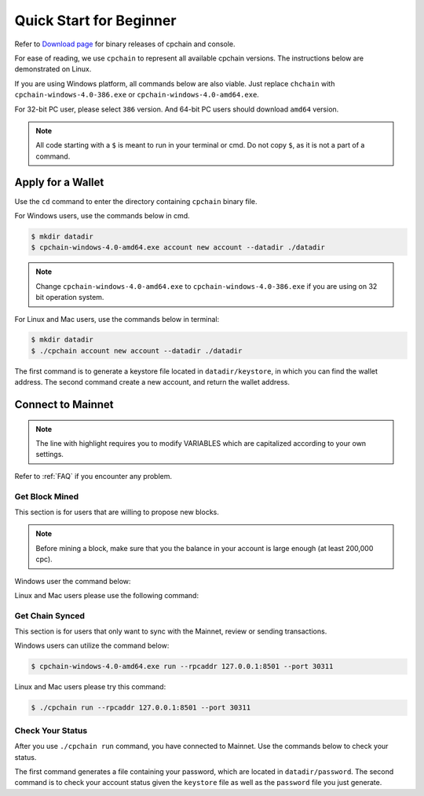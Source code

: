 .. _quick-start-beginner:

Quick Start for Beginner
=============================



Refer to `Download page`_ for binary releases of cpchain and console.

.. _`Download Page`: https://github.com/CPChain/chain/releases/tag/v0.2.1

For ease of reading, we use ``cpchain`` to represent all available cpchain versions.
The instructions below are demonstrated on Linux.

If you are using Windows platform, all commands below are also viable.
Just replace ``chchain`` with ``cpchain-windows-4.0-386.exe`` or ``cpchain-windows-4.0-amd64.exe``.

For 32-bit PC user, please select ``386`` version.
And 64-bit PC users should download ``amd64`` version.


.. NOTE::

    All code starting with a ``$`` is meant to run in your terminal or cmd.
    Do not copy ``$``, as it is not a part of a command.


Apply for a Wallet
--------------------

Use the ``cd`` command to enter the directory containing ``cpchain`` binary file.

For Windows users, use the commands below in cmd.

.. code-block:: shell

    $ mkdir datadir
    $ cpchain-windows-4.0-amd64.exe account new account --datadir ./datadir

.. note::

    Change ``cpchain-windows-4.0-amd64.exe`` to ``cpchain-windows-4.0-386.exe``
    if you are using on 32 bit operation system.

For Linux and Mac users, use the commands below in terminal:

.. code-block:: shell

    $ mkdir datadir
    $ ./cpchain account new account --datadir ./datadir

The first command is to generate a keystore file
located in ``datadir/keystore``,
in which you can find the wallet address.
The second command create a new account, and return the wallet address.


Connect to Mainnet
--------------------

.. note::

    The line with highlight requires you to modify VARIABLES
    which are capitalized according to your own settings.

Refer to :ref:`FAQ` if you encounter any problem.

Get Block Mined
~~~~~~~~~~~~~~~~~~

This section is for users that are willing to propose new blocks.

.. note::

    Before mining a block,
    make sure that you the balance in your account is large enough (at least 200,000 cpc).

Windows user the command below:

.. code-block:: shell
    :emphasize-lines: 2

    $ cpchain-windows-4.0-amd64.exe run --datadir ./datadir \
        --unlock WALLET_ADDRESS \
        --rpcaddr 127.0.0.1:8501 --port 30311 --mine \
        --rpcapi personal,eth,cpc,admission,net,web3,db,txpool,miner --linenumber


Linux and Mac users please use the following command:

.. code-block:: shell
    :emphasize-lines: 2

    $ ./cpchain run --datadir ./datadir \
        --unlock WALLET_ADDRESS \
        --rpcaddr 127.0.0.1:8501 --port 30311 --mine \
        --rpcapi personal,eth,cpc,admission,net,web3,db,txpool,miner --linenumber



Get Chain Synced
~~~~~~~~~~~~~~~~~~~~

This section is for users that only want to sync with the Mainnet, review or sending transactions.

Windows users can utilize the command below:

.. code-block:: shell

    $ cpchain-windows-4.0-amd64.exe run --rpcaddr 127.0.0.1:8501 --port 30311


Linux and Mac users please try this command:

.. code-block:: shell

    $ ./cpchain run --rpcaddr 127.0.0.1:8501 --port 30311

Check Your Status
~~~~~~~~~~~~~~~~~~~~

After you use ``./cpchain run`` command, you have connected to Mainnet.
Use the commands below to check your status.

.. code-block:: shell
    :emphasize-lines: 1,3,4

    $ echo "YOUR_PASSWORD" > datadir/password
    $ ./console status \
    --keystore ./datadir/keystore/YOUR_ACCOUNT \
    --password ./datadir/password

The first command generates a file containing your password,
which are located in ``datadir/password``.
The second command is to check your account status given the ``keystore`` file
as well as the ``password`` file you just generate.



